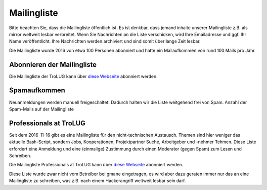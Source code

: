.. _mailingliste:
   
Mailingliste
============

Bitte beachten Sie, dass die Mailingliste öffentlich ist. 
Es ist denkbar, dass jemand inhalte unserer Mailingliste z.B. als mirror weltweit lesbar verbreitet.
Wenn Sie Nachrichten an die Liste verschicken, wird Ihre Emailadresse und ggf. Ihr Name
veröffentlicht. Ihre Nachrichten werden archiviert und sind somit über lange
Zeit lesbar. 

Die Mailingliste wurde 2016 von etwa 100 Personen abonniert und hatte ein Mailaufkommen von rund 100 Mails pro Jahr.


Abonnieren der Mailingliste
---------------------------

Die Mailingliste der TroLUG kann über
`diese Webseite <https://ml01.ispgateway.de/mailman/listinfo/trolug_trolug.de>`_
abonniert werden.


Spamaufkommen
-------------

Neuanmeldungen werden manuell freigeschaltet. Dadurch halten wir die Liste weitgehend frei von Spam.  
Anzahl der Spam-Mails auf der Mailingliste

.. csv-table::
  :header: "Summe seit 2009-01-07  bis Datum", "Kommentar"
  "0","2010-06-15"," "
  "0","2011-03-21"," "      
  "0","2012-08-24"," "      
  "0","2013-01-21"," "
  "1","2013-01-22","durch Infizierten PC eines autorisierten Teilnehmers"
  "1","2016-11-15"," "


Professionals at TroLUG
-----------------------
Seit dem 2016-11-16 gibt es eine Mailingliste für den nicht-technischen Austausch.
Themen sind hier weniger das aktuelle Bash-Script, sondern Jobs, Kooperationen, Projektpartner Suche, Arbeitgeber und -nehmer Tehmen. 
Diese Liste erfordert eine Anmeldung und eine (einmalige) Zustimmung durch einen Moderator (gegen Spam) zum Lesen und Schreiben.

Die Mailingliste Professionals at TroLUG kann über
`diese Webseite <https://ml06.ispgateway.de/mailman/listinfo/professionals_trolug.de>`_
abonniert werden.

Diese Liste wurde zwar nicht vom Betreiber bei gmane eingetragen, es wird aber dazu geraten immer nur das an eine Mailingliste zu schreiben, was z.B. nach einem Hackerangriff
weltweit lesbar sein darf. 
